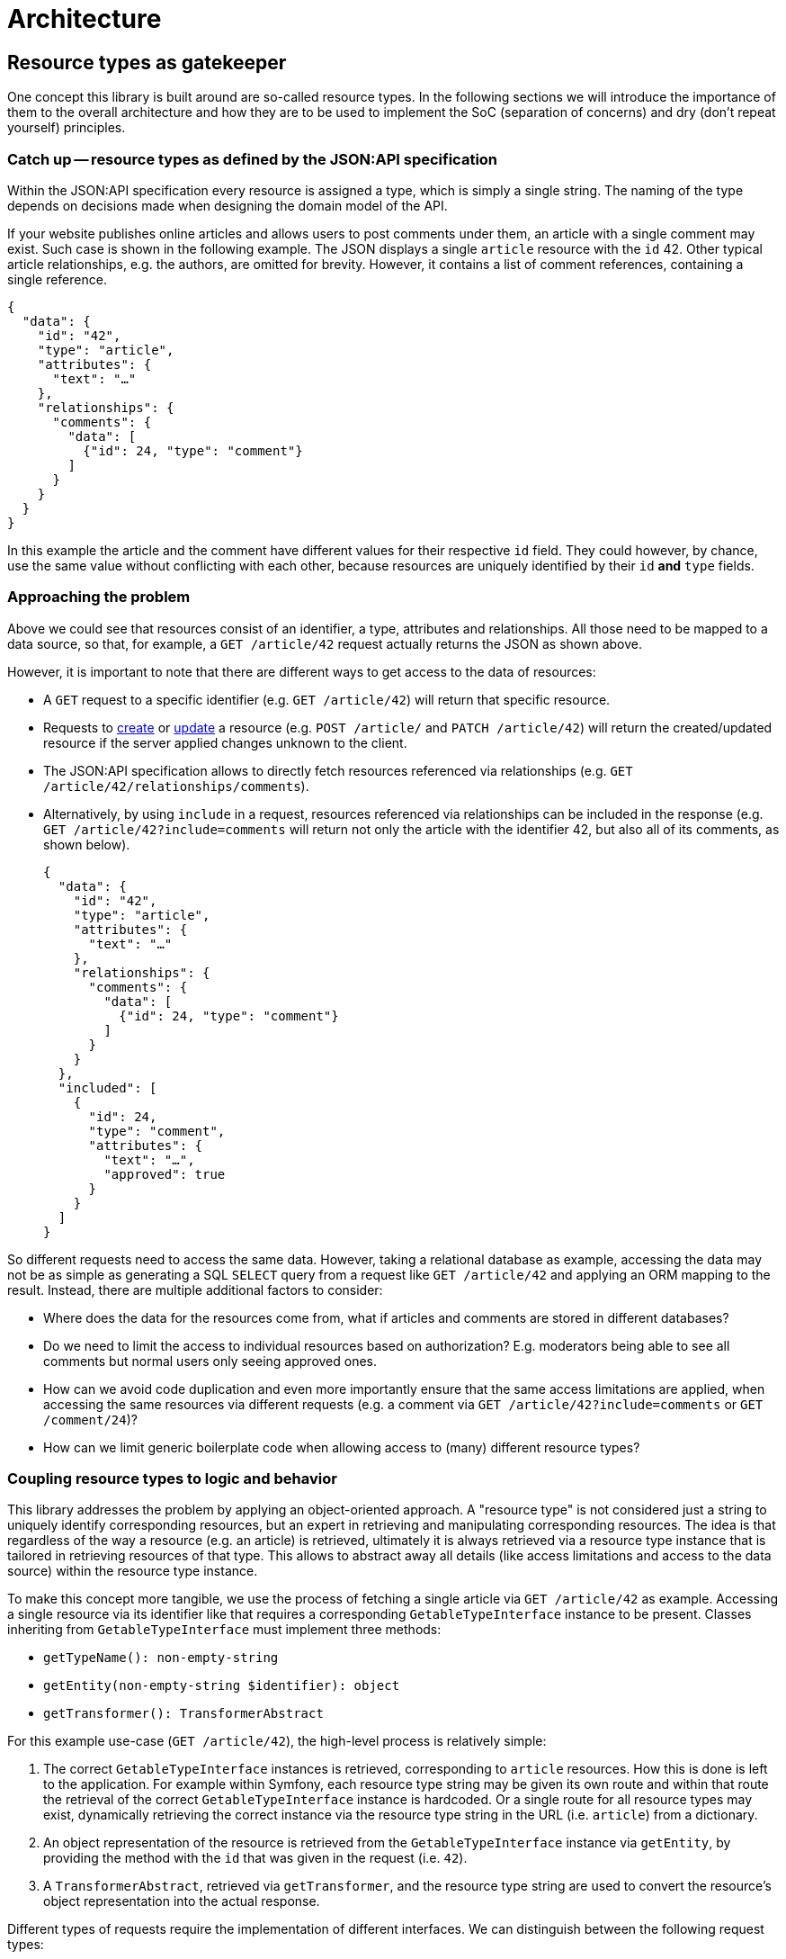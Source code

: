 = Architecture

== Resource types as gatekeeper

One concept this library is built around are so-called resource types.
In the following sections we will introduce the importance of them to the overall architecture and how they are to be used to implement the SoC (separation of concerns) and dry (don't repeat yourself) principles.

=== Catch up -- resource types as defined by the JSON:API specification

Within the JSON:API specification every resource is assigned a type, which is simply a single string.
The naming of the type depends on decisions made when designing the domain model of the API.

If your website publishes online articles and allows users to post comments under them, an article with a single comment may exist.
Such case is shown in the following example.
The JSON displays a single `article` resource with the `id` 42.
Other typical article relationships, e.g. the authors, are omitted for brevity.
However, it contains a list of comment references, containing a single reference.

[source,json]
----
{
  "data": {
    "id": "42",
    "type": "article",
    "attributes": {
      "text": "…"
    },
    "relationships": {
      "comments": {
        "data": [
          {"id": 24, "type": "comment"}
        ]
      }
    }
  }
}
----

In this example the article and the comment have different values for their respective `id` field.
They could however, by chance, use the same value without conflicting with each other, because resources are uniquely identified by their `id` **and** `type` fields.

=== Approaching the problem

Above we could see that resources consist of an identifier, a type, attributes and relationships.
All those need to be mapped to a data source, so that, for example, a `GET /article/42` request actually returns the JSON as shown above.

However, it is important to note that there are different ways to get access to the data of resources:

* A `GET` request to a specific identifier (e.g. `GET /article/42`) will return that specific resource.
* Requests to https://jsonapi.org/format/#crud-creating[create] or https://jsonapi.org/format/#crud-updating[update] a resource (e.g. `POST /article/` and `PATCH /article/42`) will return the created/updated resource if the server applied changes unknown to the client.
* The JSON:API specification allows to directly fetch resources referenced via relationships (e.g. `GET /article/42/relationships/comments`).
* Alternatively, by using `include` in a request, resources referenced via relationships can be included in the response (e.g. `GET /article/42?include=comments` will return not only the article with the identifier 42, but also all of its comments, as shown below).
+
[source,json]
----
{
  "data": {
    "id": "42",
    "type": "article",
    "attributes": {
      "text": "…"
    },
    "relationships": {
      "comments": {
        "data": [
          {"id": 24, "type": "comment"}
        ]
      }
    }
  },
  "included": [
    {
      "id": 24,
      "type": "comment",
      "attributes": {
        "text": "…",
        "approved": true
      }
    }
  ]
}
----

So different requests need to access the same data.
However, taking a relational database as example, accessing the data may not be as simple as generating a SQL `SELECT` query from a request like `GET /article/42` and applying an ORM mapping to the result. Instead, there are multiple additional factors to consider:

* Where does the data for the resources come from, what if articles and comments are stored in different databases?
* Do we need to limit the access to individual resources based on authorization? E.g. moderators being able to see all comments but normal users only seeing approved ones.
* How can we avoid code duplication and even more importantly ensure that the same access limitations are applied, when accessing the same resources via different requests (e.g. a comment via `GET /article/42?include=comments` or `GET /comment/24`)?
* How can we limit generic boilerplate code when allowing access to (many) different resource types?

=== Coupling resource types to logic and behavior

This library addresses the problem by applying an object-oriented approach.
A "resource type" is not considered just a string to uniquely identify corresponding resources, but an expert in retrieving and manipulating corresponding resources.
The idea is that regardless of the way a resource (e.g. an article) is retrieved, ultimately it is always retrieved via a resource type instance that is tailored in retrieving resources of that type.
This allows to abstract away all details (like access limitations and access to the data source) within the resource type instance.

To make this concept more tangible, we use the process of fetching a single article via `GET /article/42` as example.
Accessing a single resource via its identifier like that requires a corresponding `GetableTypeInterface` instance to be present.
Classes inheriting from `GetableTypeInterface` must implement three methods:

* `getTypeName(): non-empty-string`
* `getEntity(non-empty-string $identifier): object`
* `getTransformer(): TransformerAbstract`

For this example use-case (`GET /article/42`), the high-level process is relatively simple:

1. The correct `GetableTypeInterface` instances is retrieved, corresponding to `article` resources. How this is done is left to the application. For example within Symfony, each resource type string may be given its own route and within that route the retrieval of the correct `GetableTypeInterface` instance is hardcoded. Or a single route for all resource types may exist, dynamically retrieving the correct instance via the resource type string in the URL (i.e. `article`) from a dictionary.
2. An object representation of the resource is retrieved from the `GetableTypeInterface` instance via `getEntity`, by providing the method with the `id` that was given in the request (i.e. `42`).
3. A `TransformerAbstract`, retrieved via `getTransformer`, and the resource type string are used to convert the resource's object representation into the actual response.

Different types of requests require the implementation of different interfaces.
We can distinguish between the following request types:

* “`get`”, e.g. `GET /article/42`: requires a `GetableTypeInterface` instance
* “`list`”, e.g. `GET /article`: requires a `ListableTypeInterface` instance
* “`create`”, e.g. `CREATE /article`: requires a `CreatableTypeInterface` instance
* “`update`”, e.g. `PATCH /article/42`: requires a `UpdatableTypeInterface` instance
* “`delete`”, e.g. `DELETE /article/42`: requires a `DeletableTypeInterface` instance
* accessing resources via requests like `GET /article/42/relationships/comments` has not yet been implemented

It must be noted however, that these interfaces are designed to best fit the needs of the engine, not the developer.
What this means is that the engine may require some resource-specific task to be done (e.g. fetching data for a resource by its `id`) and is provided with method that fulfills exactly this purpose (e.g. `GetableTypeInterface::getEntity`).
Meanwhile, the developer is left with the burden of somehow implementing the required `getEntity` method.

While this allows for great flexibility regarding the inner workings of resource type implementations and is reasonably doable for some methods, it gets exceedingly difficult for others.
Therefore, for most cases it is recommended to extend the `AbstractResourceType`, which is build around the needs of the developer, and using it in conjunction with the `DynamicTransformer` class.

To reiterate: manually implementing the interfaces listed above is only recommended for cases in which the `AbstractResourceType`/`DynamicTransformer` duo is unsuitable for some reason.

=== The `AbstractResourceType` class

It is important to not misunderstand the purpose of the `AbstractResourceType`.
Even when extending `AbstractResourceType`, all the logical decisions that are necessary when implementing the interfaces mentioned in the previous section must still be made and correctly applied.
However, what this abstract class attempts to do is giving some guidance and encouraging best practices in that process.
By providing a standardized structure, specific parts of the logic can be exposed to be reusable in related tasks.

To get a better understanding of what all of this means, the following code shows an example in which a specific resource type class was written for `comment` resources, extending from `AbstractResourceType`.

Please note that using `CommentType` as name is just one possible naming approach.
In your application you may prefer something else, like any combination of the terms `Comment`, `Resource`, `Type` and `Definition`, or something completely different.

Likewise, the use of a specific class for each specific type of resource is just one possible way to utilize the `AbstractResourceType`.
Instead, you could implement something like a single `ConfigurationBasedResourceDefinition`, which takes a resource type specific configuration file on instantiation.
Thus, the class could be used for any resource type in your application, but instances would still be tailored to the specific resource type of which the configuration file was given on instantiation, i.e. `(new ConfigurationBasedResourceDefinition($commentConfiguration))->getTypeName()` returning `'comment'`.

However, to keep things more simple, in this example we go with the `CommentType` shown below:

[source,php]
----
class CommentType extends AbstractResourceType
{
    public function __construct(
        protected readonly ConditionFactoryInterface $conditionFactory,
        protected readonly PropertyBuilderFactory $propertyBuilderFactory,
        protected readonly SchemaPathProcessor $schemaPathProcessor,
        protected readonly RepositoryInterface $commentRepository,
        protected readonly MessageFormatter $messageFormatter,
        protected readonly User $currentUser
    ) {}

    protected function getSchemaPathProcessor(): SchemaPathProcessor
    {
        return $this->schemaPathProcessor;
    }

    protected function getRepository(): RepositoryInterface
    {
        return $this->commentRepository;
    }

    public function getTransformer(): TransformerAbstract
    {
        return new DynamicTransformer($this, $this->messageFormatter, null);
    }

    public function getEntityClass(): string
    {
        return Comment::class;
    }

    public function getTypeName(): string
    {
        return 'comment';
    }

    public function getAccessConditions(): array
    {
        if ($this->currentUser->isModerator()) {
            return [];
        }

        $approvedCommentCondition = $this->conditionFactory->propertyHasValue(true, ['approved']);

        return [$approvedCommentCondition];
    }

    protected function getDefaultSortMethods(): array
    {
        return [];
    }

    protected function getIdentifierPropertyPath(): array
    {
        return ['id'];
    }

    protected function getResourceConfig(): ResourceConfigInterface
    {
        $configBuilder = new CommentResourceConfigBuilder(
            $this->getEntityClass(),
            $this->propertyBuilderFactory
        );

        $configBuilder->id->readable();
        $configBuilder->text->readable();

        if ($this->currentUser->isModerator()) {
            $configBuilder->approved
                ->readable()
                ->updatable();
        }

        return $configBuilder->build();
    }
}
----

[source,php]
----

/**
 * @property-read AttributeConfigBuilderInterface<Comment> $text
 * @property-read AttributeConfigBuilderInterface<Comment> $approved
 */
class CommentResourceConfigBuilder extends MagicResourceConfigBuilder
{
}
----

This class relies on various other classes and interfaces and explaining it fully is not in the scope of this section.
The following subsections will expand on some methods to give a better idea of the purpose of resource type classes, but the important thing is that `CommentType` (in conjunction with its small `CommentResourceConfigBuilder` companion class) attempts to cover all considerations for that specific resource type and leaves considerations unrelated to `comment` resources (or resources at all) to the other classes.

==== Resources and entities

In the two classes above, there are multiple mentions of a `Comment` class.
An instance of this class is the entity that provides the data for a single `comment` resource.
What this means is that to generate the JSON for a single `comment` resource, a corresponding instance of the `Comment` class is needed to provide the data for that resource.

The `CommentType` needs to be "aware" how `Comment` entity instances are to be used to return `comment` resources and how to write data into a `Comment` entity in case of an update or creation request.
But it does not care where the `Comment` entities come from or how exactly data written into the entity finds its way into the database.
Such is the responsibility of the `RepositoryInterface`, which in turn has no concept of resource types.

Ideally the schema of the entity would be identical to that of the resource.
This avoids additional steps in the `getResourceConfig` method to mitigate deviations.
However, major deviations are possible too.

E.g. your entity model may contain a `Product` class, covering a variety of different purchasable products, with its properties allowing to identify the kind of product.
Based on this entity you could define a `book` resource.
Products that are not books are skipped.
For the `Product` instances that are considered valid `book` resources, the `name` property would be used as `title` attribute, the `manufactorer` property could be used as `publisher` and additional attributes like `author` or `pageCount` may be extracted from some kind of `metadata` property.

==== Limiting the access to resources

On a technical level the `getAccessConditions` method returns a list of conditions, which must all match an entity for it to be considered a valid resource.
On a logical level this can be used to cover two cases.

1. Excluding entities that are not to be considered resources at all (e.g. only specific `Product` entities are actual `book` resources). Such condition are usually static, i.e. not dependent on state like the current user or current date.
2. Limiting entities by authorization, as done in the `CommentType`, by allowing  moderators to access any comment (an empty list of conditions is returned) and restricting other users to comments that have been approved for public visibility.

By limiting the set of allowed entities, we automatically limit the set of allowed resources, as each resource needs an entity to retrieve its data from.

==== Defining resource properties

The `getResourceConfig` defines what properties are available and how they can be used. In the `CommentType` example the following configuration was done:

* The `id` of the resource is always readable.
* The `text` attribute is set to be always readable as well. The text of non-approved comments is still not available to non-moderators, because they don't have access to that resource at all and thus to none of its properties, as defined in the `getAccessConditions` method.
* The `approved` attribute is only readable and updatable by moderators, so they are able to approve comments that adhere to the website's comment policy and hide such that do not.

The showcase of capabilities of the property configuration within the `getResourceConfig` method were kept quite brief in this example.
Beside simple readability and updatability, it can be used to handle values provided in creation requests, allow filtering and sorting of resources via specific properties, transform values when reading or writing them and define mappings between the schema of the resource and the schema of the underlying `Comment` class.
Additionally, behavior can be defined that is to be executed independent of specific properties on update and creation requests.

The `AbstractResourceType` implementation can not only use this schema definition to automatically handle requests like `GET /article/42`, but additionally exposes it for further usage, e.g. early request validation or to generate an https://swagger.io/specification/[OpenAPI specification].

== Request handling

Logically, the handling of a JSON:API request can be separated into two layers. The first one is to be implemented by the application. The second one is provided by the library:

1. Processing the request until a `Symfony\Component\HttpFoundation\RequestStack` instance containing the request and the targeted resource type instance is available. Authorization checks to determine if the current user is allowed to access the targeted resource type with the given request at all must be done here. E.g. just because a resource type instance supports the deletion of its resources, doesn't mean that any user is allowed to delete any such resource they have access to. Afterward, control is passed to specific request class instances, that correspond to the received request type.
2. Within the request class instance, the request processing is continued beyond what `Symfony\Component\HttpFoundation` provides. E.g. converting `filter`, `sort` and `page` parameters into objects for further usage. When the request data is prepared and decoupled from the request context, the methods of the determined resource type instance are used to execute the requested actions, e.g. fetching or updating resources.

The following flowchart attempt to give a better overview of the first layer.

[mermaid]
ifdef::env-github[[source,mermaid]]
....
flowchart TD
    A(start) -->|receive JSON:API request| B[retrieve $type instance of target resource type]
    B --> X{determine\nrequest type}
    X --> |$resourceType:GetableResourceType,\n$resourceId:non-empty-string| G[[GetRequest::getResource]]
    X --> |$resourceType:ListableResourceType| L[[ListRequest::listResources]]
    X --> |$resourceType:CreatableResourceType| C[[CreationRequest::createResource]]
    X --> |$resourceType:UpdatableResourceType,\n$resourceId:non-empty-string| U[[UpdateRequest::updateResource]]
    X --> |$resourceType:DeletableResourceType,\n$resourceId:non-empty-string| D[[DeletionRequest::deleteResource]]
    G -- Item --> 200
    L -- Collection --> 200
    C -- ?Item --> Y1{"creation result\nexactly as requested\n(i.e. null)"}
    U -- ?Item --> Y2{"update result\nexactly as requested\n(i.e. null)"}
    Y1 --> |yes| 204
    Y1 --> |no| 201
    Y2 --> |yes| 204
    Y2 --> |no| 200
    D --> 204
    200["Create 200 (ok) response"] --> Z
    201["Create 201 (created) response"] --> Z
    204["Create 204 (no content) response"] --> Z
    Z(End)
....

Please note that methods in the resource type instances are not aware if they are called due to a received JSON:API request or in a different context.
It is completely acceptable to utilize resource type implementations or the general concept in different environments, e.g. RPC requests.

== Singletons, dependency injection and the agony of choice

Most utility classes provided by this library are intended to be used as singletons.
Classes in the library will not `new` them by themselves but expected them to be provided as constructor parameter or in rare cases via abstract methods.
Though it is not required or enforced to limed them to a single instance each, it is recommended and works well with dependency injection frameworks like Symfony.
Usage without a dependency injection framework is possible, but will probably add additional complexity.

In either case, defining/creating a utility class instance is often not just a matter of using the only available implementation, but to carefully consider its implications and chose one of multiple implementations or writing a custom one.

For example some classes require a `PropertyAccessorInterface` instance.
This class is needed to retrieve or set a value from/into an entity based on a property name or a property path.
There are multiple child implementing `PropertyAccessorInterface`, but currently all of them are based on the `ReflectionPropertyAccessor`, which uses reflection as only means of accessing properties.
If you want to use something like the https://symfony.com/doc/current/components/property_access.html[Symfony's PropertyAccess Component] to access properties via their getters, you would need to implement a class extending `PropertyAccessorInterface` yourself.

Even more problematic, the stock `ReflectionPropertyAccessor` is suitable for simple classes, but does not work with Doctrine entities.
When accessing Doctrine entities, `ProxyPropertyAccessor` or extending classes s(e.g. `Iso8601PropertyAccessor` for proper datetime column support) must be used.

The `PropertyAccessorInterface` is an extreme example and a high ranking candidate for usability improvements in the future, but until then it is a good example to highlight the importance of informed decisions to select the best implementation to inject.
